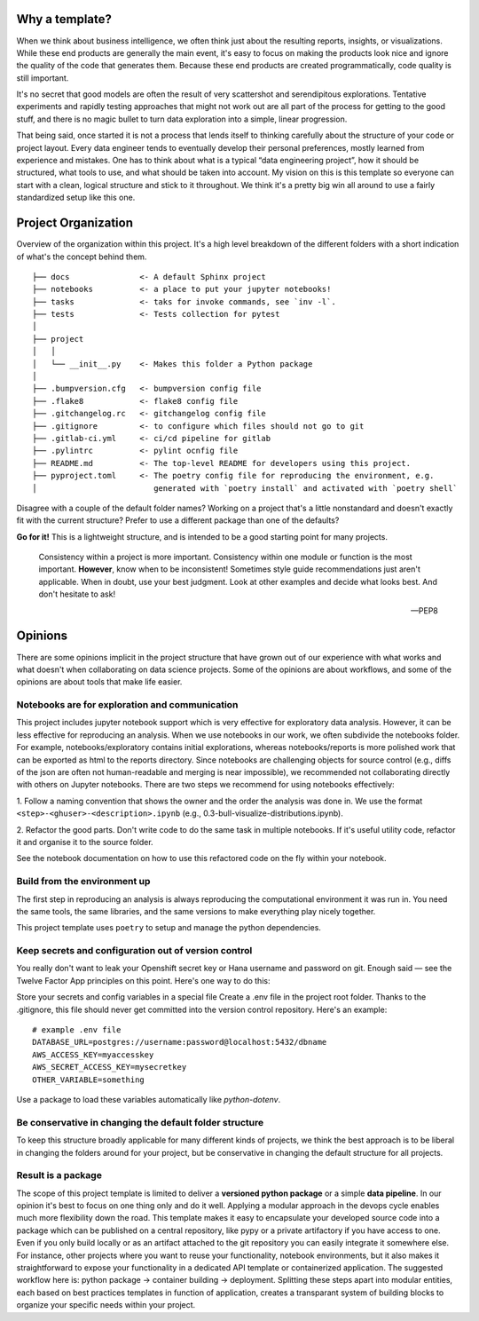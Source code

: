 Why a template?
===============

When we think about business intelligence, we often think just about the resulting reports, insights, or visualizations. 
While these end products are generally the main event, it's easy to focus on making the products look nice and 
ignore the quality of the code that generates them. Because these end products are created programmatically, 
code quality is still important.

It's no secret that good models are often the result of very scattershot and serendipitous explorations. 
Tentative experiments and rapidly testing approaches that might not work out are all part of the process for 
getting to the good stuff, and there is no magic bullet to turn data exploration into a simple, linear progression.

That being said, once started it is not a process that lends itself to thinking carefully about the structure 
of your code or project layout. Every data engineer tends to eventually develop their personal preferences, 
mostly learned from experience and mistakes. One has to think about what is a typical “data engineering project”, 
how it should be structured, what tools to use, and what should be taken into account. 
My vision on this is this template so everyone can start with a clean, logical structure and stick to it throughout. 
We think it's a pretty big win all around to use a fairly standardized setup like this one.

Project Organization
====================
Overview of the organization within this project. It's a high level breakdown of the different folders with
a short indication of what's the concept behind them.

::

    
    ├── docs               <- A default Sphinx project
    ├── notebooks          <- a place to put your jupyter notebooks!
    ├── tasks              <- taks for invoke commands, see `inv -l`.
    ├── tests              <- Tests collection for pytest
    │
    ├── project
    │   │
    │   └── __init__.py    <- Makes this folder a Python package
    │
    ├── .bumpversion.cfg   <- bumpversion config file
    ├── .flake8            <- flake8 config file
    ├── .gitchangelog.rc   <- gitchangelog config file
    ├── .gitignore         <- to configure which files should not go to git
    ├── .gitlab-ci.yml     <- ci/cd pipeline for gitlab
    ├── .pylintrc          <- pylint ocnfig file
    ├── README.md          <- The top-level README for developers using this project.
    ├── pyproject.toml     <- The poetry config file for reproducing the environment, e.g.
    │                         generated with `poetry install` and activated with `poetry shell`


Disagree with a couple of the default folder names? Working on a project that's a little nonstandard and doesn't exactly 
fit with the current structure? Prefer to use a different package than one of the defaults?

**Go for it!** This is a lightweight structure, and is intended to be a good starting point for many projects.

    Consistency within a project is more important. Consistency within one module or function is the most important. 
    **However**, know when to be inconsistent! Sometimes style guide recommendations just aren't applicable. 
    When in doubt, use your best judgment. Look at other examples and decide what looks best. And don't hesitate to ask!

    -- PEP8

Opinions
========
There are some opinions implicit in the project structure that have grown out of our experience with what works and 
what doesn't when collaborating on data science projects. Some of the opinions are about workflows, and some of the 
opinions are about tools that make life easier. 

Notebooks are for exploration and communication
-----------------------------------------------
This project includes jupyter notebook support which is very effective for exploratory data analysis. 
However, it can be less effective for reproducing an analysis. When we use notebooks in our work, we often subdivide the notebooks folder. 
For example, notebooks/exploratory contains initial explorations, whereas notebooks/reports is more polished work 
that can be exported as html to the reports directory.
Since notebooks are challenging objects for source control (e.g., diffs of the json are often not human-readable and merging is near impossible), 
we recommended not collaborating directly with others on Jupyter notebooks. 
There are two steps we recommend for using notebooks effectively:

1. Follow a naming convention that shows the owner and the order the analysis was done in. 
We use the format ``<step>-<ghuser>-<description>.ipynb`` (e.g., 0.3-bull-visualize-distributions.ipynb).

2. Refactor the good parts. Don't write code to do the same task in multiple notebooks. 
If it's useful utility code, refactor it and organise it to the source folder.

See the notebook documentation on how to use this refactored code on the fly within your notebook.

Build from the environment up
-----------------------------
The first step in reproducing an analysis is always reproducing the computational environment it was run in. 
You need the same tools, the same libraries, and the same versions to make everything play nicely together.

This project template uses ``poetry`` to setup and manage the python dependencies.

Keep secrets and configuration out of version control
-----------------------------------------------------
You really don't want to leak your Openshift secret key or Hana username and password on git. 
Enough said — see the Twelve Factor App principles on this point. Here's one way to do this:

Store your secrets and config variables in a special file
Create a .env file in the project root folder. Thanks to the .gitignore, this file should never get committed into the version control repository. Here's an example:

:: 

    # example .env file
    DATABASE_URL=postgres://username:password@localhost:5432/dbname
    AWS_ACCESS_KEY=myaccesskey
    AWS_SECRET_ACCESS_KEY=mysecretkey
    OTHER_VARIABLE=something

Use a package to load these variables automatically like `python-dotenv`.

Be conservative in changing the default folder structure
--------------------------------------------------------
To keep this structure broadly applicable for many different kinds of projects, we think the best approach is to be liberal 
in changing the folders around for your project, but be conservative in changing the default structure for all projects.

Result is a package
---------------------
The scope of this project template is limited to deliver a **versioned python package** or a simple **data pipeline**. In our opinion it's best
to focus on one thing only and do it well. Applying a modular approach in the devops cycle enables much more flexibility down the road.
This template makes it easy to encapsulate your developed source code into a package which can be published on a central repository,
like pypy or a private artifactory if you have access to one. Even if you only build locally or as an artifact attached to
the git repository you can easily integrate it somewhere else. For instance, other projects where you want to reuse your
functionality, notebook environments, but it also makes it straightforward to expose your functionality in a dedicated API template or
containerized application. 
The suggested workflow here is: python package -> container building -> deployment. Splitting these steps apart into modular entities,
each based on best practices templates in function of application, creates a transparant system of building blocks to organize your
specific needs within your project.

